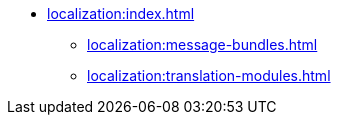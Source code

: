 * xref:localization:index.adoc[]
** xref:localization:message-bundles.adoc[]
** xref:localization:translation-modules.adoc[]